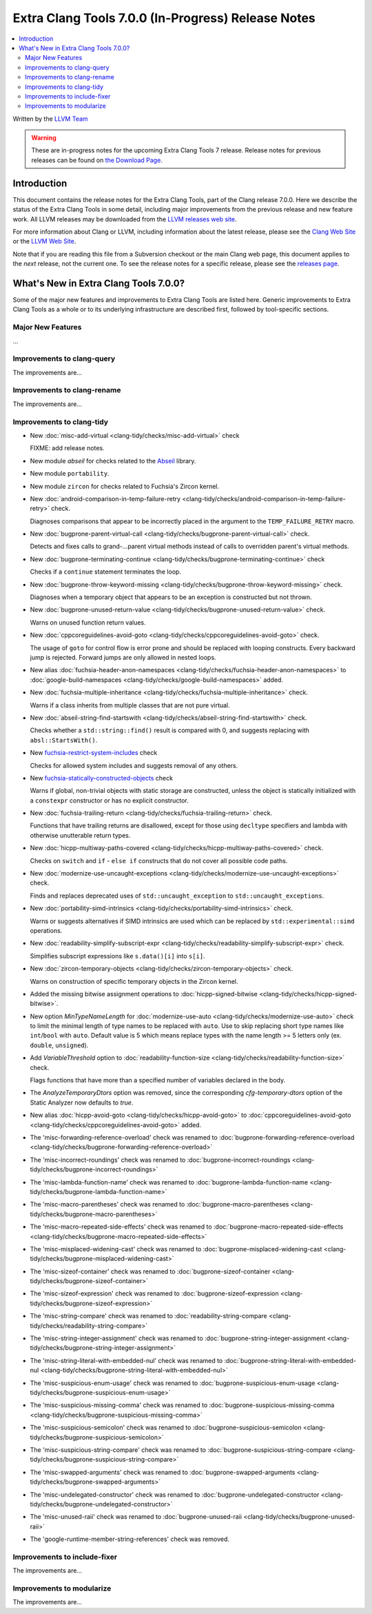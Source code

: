 ===================================================
Extra Clang Tools 7.0.0 (In-Progress) Release Notes
===================================================

.. contents::
   :local:
   :depth: 3

Written by the `LLVM Team <http://llvm.org/>`_

.. warning::

   These are in-progress notes for the upcoming Extra Clang Tools 7 release.
   Release notes for previous releases can be found on
   `the Download Page <http://releases.llvm.org/download.html>`_.

Introduction
============

This document contains the release notes for the Extra Clang Tools, part of the
Clang release 7.0.0. Here we describe the status of the Extra Clang Tools in
some detail, including major improvements from the previous release and new
feature work. All LLVM releases may be downloaded from the `LLVM releases web
site <http://llvm.org/releases/>`_.

For more information about Clang or LLVM, including information about
the latest release, please see the `Clang Web Site <http://clang.llvm.org>`_ or
the `LLVM Web Site <http://llvm.org>`_.

Note that if you are reading this file from a Subversion checkout or the
main Clang web page, this document applies to the *next* release, not
the current one. To see the release notes for a specific release, please
see the `releases page <http://llvm.org/releases/>`_.

What's New in Extra Clang Tools 7.0.0?
======================================

Some of the major new features and improvements to Extra Clang Tools are listed
here. Generic improvements to Extra Clang Tools as a whole or to its underlying
infrastructure are described first, followed by tool-specific sections.

Major New Features
------------------

...

Improvements to clang-query
---------------------------

The improvements are...

Improvements to clang-rename
----------------------------

The improvements are...

Improvements to clang-tidy
--------------------------

- New :doc:`misc-add-virtual
  <clang-tidy/checks/misc-add-virtual>` check

  FIXME: add release notes.

- New module `abseil` for checks related to the `Abseil <https://abseil.io>`_
  library.

- New module ``portability``.

- New module ``zircon`` for checks related to Fuchsia's Zircon kernel.

- New :doc:`android-comparison-in-temp-failure-retry
  <clang-tidy/checks/android-comparison-in-temp-failure-retry>` check.

  Diagnoses comparisons that appear to be incorrectly placed in the argument to
  the ``TEMP_FAILURE_RETRY`` macro.

- New :doc:`bugprone-parent-virtual-call
  <clang-tidy/checks/bugprone-parent-virtual-call>` check.

  Detects and fixes calls to grand-...parent virtual methods instead of calls
  to overridden parent's virtual methods.

- New :doc:`bugprone-terminating-continue
  <clang-tidy/checks/bugprone-terminating-continue>` check

  Checks if a ``continue`` statement terminates the loop.

- New :doc:`bugprone-throw-keyword-missing
  <clang-tidy/checks/bugprone-throw-keyword-missing>` check.

  Diagnoses when a temporary object that appears to be an exception is
  constructed but not thrown.

- New :doc:`bugprone-unused-return-value
  <clang-tidy/checks/bugprone-unused-return-value>` check.

  Warns on unused function return values.

- New :doc:`cppcoreguidelines-avoid-goto
  <clang-tidy/checks/cppcoreguidelines-avoid-goto>` check.

  The usage of ``goto`` for control flow is error prone and should be replaced
  with looping constructs. Every backward jump is rejected. Forward jumps are
  only allowed in nested loops.

- New alias :doc:`fuchsia-header-anon-namespaces
  <clang-tidy/checks/fuchsia-header-anon-namespaces>` to :doc:`google-build-namespaces
  <clang-tidy/checks/google-build-namespaces>`
  added.

- New :doc:`fuchsia-multiple-inheritance
  <clang-tidy/checks/fuchsia-multiple-inheritance>` check.

  Warns if a class inherits from multiple classes that are not pure virtual.

- New :doc:`abseil-string-find-startswith
  <clang-tidy/checks/abseil-string-find-startswith>` check.

  Checks whether a ``std::string::find()`` result is compared with 0, and
  suggests replacing with ``absl::StartsWith()``.

- New `fuchsia-restrict-system-includes
  <http://clang.llvm.org/extra/clang-tidy/checks/fuchsia-restrict-system-includes.html>`_ check

  Checks for allowed system includes and suggests removal of any others.

- New `fuchsia-statically-constructed-objects
  <http://clang.llvm.org/extra/clang-tidy/checks/fuchsia-statically-constructed-objects.html>`_ check

  Warns if global, non-trivial objects with static storage are constructed,
  unless the object is statically initialized with a ``constexpr`` constructor
  or has no explicit constructor.

- New :doc:`fuchsia-trailing-return
  <clang-tidy/checks/fuchsia-trailing-return>` check.

  Functions that have trailing returns are disallowed, except for those
  using ``decltype`` specifiers and lambda with otherwise unutterable
  return types.

- New :doc:`hicpp-multiway-paths-covered
  <clang-tidy/checks/hicpp-multiway-paths-covered>` check.

  Checks on ``switch`` and ``if`` - ``else if`` constructs that do not cover all possible code paths.

- New :doc:`modernize-use-uncaught-exceptions
  <clang-tidy/checks/modernize-use-uncaught-exceptions>` check.

  Finds and replaces deprecated uses of ``std::uncaught_exception`` to
  ``std::uncaught_exceptions``.

- New :doc:`portability-simd-intrinsics
  <clang-tidy/checks/portability-simd-intrinsics>` check.

  Warns or suggests alternatives if SIMD intrinsics are used which can be replaced by
  ``std::experimental::simd`` operations.

- New :doc:`readability-simplify-subscript-expr
  <clang-tidy/checks/readability-simplify-subscript-expr>` check.

  Simplifies subscript expressions like ``s.data()[i]`` into ``s[i]``.

- New :doc:`zircon-temporary-objects
  <clang-tidy/checks/zircon-temporary-objects>` check.

  Warns on construction of specific temporary objects in the Zircon kernel.

- Added the missing bitwise assignment operations to
  :doc:`hicpp-signed-bitwise <clang-tidy/checks/hicpp-signed-bitwise>`.

- New option `MinTypeNameLength` for :doc:`modernize-use-auto
  <clang-tidy/checks/modernize-use-auto>` check to limit the minimal length of
  type names to be replaced with ``auto``. Use to skip replacing short type
  names like ``int``/``bool`` with ``auto``. Default value is 5 which means
  replace types with the name length >= 5 letters only (ex. ``double``,
  ``unsigned``).

- Add `VariableThreshold` option to :doc:`readability-function-size
  <clang-tidy/checks/readability-function-size>` check.

  Flags functions that have more than a specified number of variables declared
  in the body.

- The `AnalyzeTemporaryDtors` option was removed, since the corresponding
  `cfg-temporary-dtors` option of the Static Analyzer now defaults to `true`.

- New alias :doc:`hicpp-avoid-goto
  <clang-tidy/checks/hicpp-avoid-goto>` to :doc:`cppcoreguidelines-avoid-goto
  <clang-tidy/checks/cppcoreguidelines-avoid-goto>`
  added.

- The 'misc-forwarding-reference-overload' check was renamed to :doc:`bugprone-forwarding-reference-overload
  <clang-tidy/checks/bugprone-forwarding-reference-overload>`

- The 'misc-incorrect-roundings' check was renamed to :doc:`bugprone-incorrect-roundings
  <clang-tidy/checks/bugprone-incorrect-roundings>`

- The 'misc-lambda-function-name' check was renamed to :doc:`bugprone-lambda-function-name
  <clang-tidy/checks/bugprone-lambda-function-name>`

- The 'misc-macro-parentheses' check was renamed to :doc:`bugprone-macro-parentheses
  <clang-tidy/checks/bugprone-macro-parentheses>`

- The 'misc-macro-repeated-side-effects' check was renamed to :doc:`bugprone-macro-repeated-side-effects
  <clang-tidy/checks/bugprone-macro-repeated-side-effects>`

- The 'misc-misplaced-widening-cast' check was renamed to :doc:`bugprone-misplaced-widening-cast
  <clang-tidy/checks/bugprone-misplaced-widening-cast>`

- The 'misc-sizeof-container' check was renamed to :doc:`bugprone-sizeof-container
  <clang-tidy/checks/bugprone-sizeof-container>`

- The 'misc-sizeof-expression' check was renamed to :doc:`bugprone-sizeof-expression
  <clang-tidy/checks/bugprone-sizeof-expression>`

- The 'misc-string-compare' check was renamed to :doc:`readability-string-compare
  <clang-tidy/checks/readability-string-compare>`

- The 'misc-string-integer-assignment' check was renamed to :doc:`bugprone-string-integer-assignment
  <clang-tidy/checks/bugprone-string-integer-assignment>`

- The 'misc-string-literal-with-embedded-nul' check was renamed to :doc:`bugprone-string-literal-with-embedded-nul
  <clang-tidy/checks/bugprone-string-literal-with-embedded-nul>`

- The 'misc-suspicious-enum-usage' check was renamed to :doc:`bugprone-suspicious-enum-usage
  <clang-tidy/checks/bugprone-suspicious-enum-usage>`

- The 'misc-suspicious-missing-comma' check was renamed to :doc:`bugprone-suspicious-missing-comma
  <clang-tidy/checks/bugprone-suspicious-missing-comma>`

- The 'misc-suspicious-semicolon' check was renamed to :doc:`bugprone-suspicious-semicolon
  <clang-tidy/checks/bugprone-suspicious-semicolon>`

- The 'misc-suspicious-string-compare' check was renamed to :doc:`bugprone-suspicious-string-compare
  <clang-tidy/checks/bugprone-suspicious-string-compare>`

- The 'misc-swapped-arguments' check was renamed to :doc:`bugprone-swapped-arguments
  <clang-tidy/checks/bugprone-swapped-arguments>`

- The 'misc-undelegated-constructor' check was renamed to :doc:`bugprone-undelegated-constructor
  <clang-tidy/checks/bugprone-undelegated-constructor>`

- The 'misc-unused-raii' check was renamed to :doc:`bugprone-unused-raii
  <clang-tidy/checks/bugprone-unused-raii>`

- The 'google-runtime-member-string-references' check was removed.

Improvements to include-fixer
-----------------------------

The improvements are...

Improvements to modularize
--------------------------

The improvements are...
